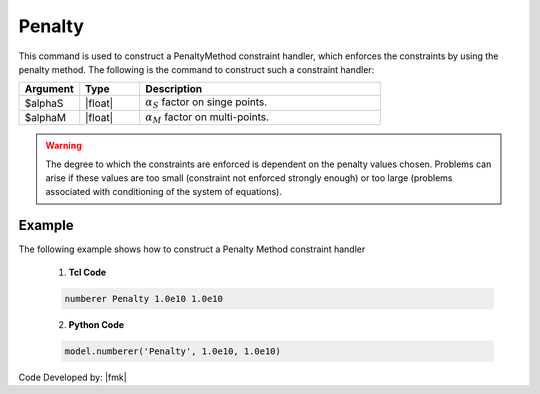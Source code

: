Penalty
^^^^^^^

This command is used to construct a PenaltyMethod constraint handler, which enforces the constraints by using the penalty method. The following is the command to construct such a constraint handler:

.. function:: constraints Penalty $alphaS $alphaM

.. csv-table:: 
   :header: "Argument", "Type", "Description"
   :widths: 10, 10, 40

     $alphaS, |float|,	 :math:`\alpha_S` factor on singe points. 
     $alphaM, |float|,	 :math:`\alpha_M` factor on multi-points. 


.. warning::
   The degree to which the constraints are enforced is dependent on the penalty values chosen. Problems can arise if these values are too small (constraint not enforced strongly enough) or too large (problems associated with conditioning of the system of equations).

Example 
-------

The following example shows how to construct a Penalty Method constraint handler

   1. **Tcl Code**

   .. code-block:: tcl

      numberer Penalty 1.0e10 1.0e10


   2. **Python Code**

   .. code-block:: python

      model.numberer('Penalty', 1.0e10, 1.0e10)

Code Developed by: |fmk|
